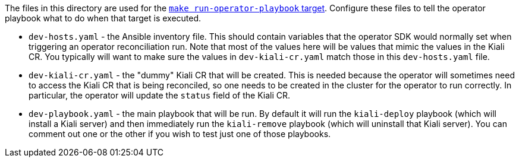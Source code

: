 The files in this directory are used for the link:https://github.com/kiali/kiali/blob/master/make/Makefile.operator.mk[`make run-operator-playbook` target]. Configure these files to tell the operator playbook what to do when that target is executed.

* `dev-hosts.yaml` - the Ansible inventory file. This should contain variables that the operator SDK would normally set when triggering an operator reconciliation run. Note that most of the values here will be values that mimic the values in the Kiali CR. You typically will want to make sure the values in `dev-kiali-cr.yaml` match those in this `dev-hosts.yaml` file.

* `dev-kiali-cr.yaml` - the "dummy" Kiali CR that will be created. This is needed because the operator will sometimes need to access the Kiali CR that is being reconciled, so one needs to be created in the cluster for the operator to run correctly. In particular, the operator will update the `status` field of the Kiali CR.

* `dev-playbook.yaml` - the main playbook that will be run. By default it will run the `kiali-deploy` playbook (which will install a Kiali server) and then immediately run the `kiali-remove` playbook (which will uninstall that Kiali server). You can comment out one or the other if you wish to test just one of those playbooks.
